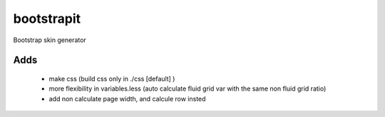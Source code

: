 bootstrapit
===========

Bootstrap skin generator


Adds
-----

    - make css (build css only in ./css [default] )
    - more flexibility in variables.less (auto calculate fluid grid var with the same non fluid grid ratio)
    - add non calculate page width, and calcule row insted
